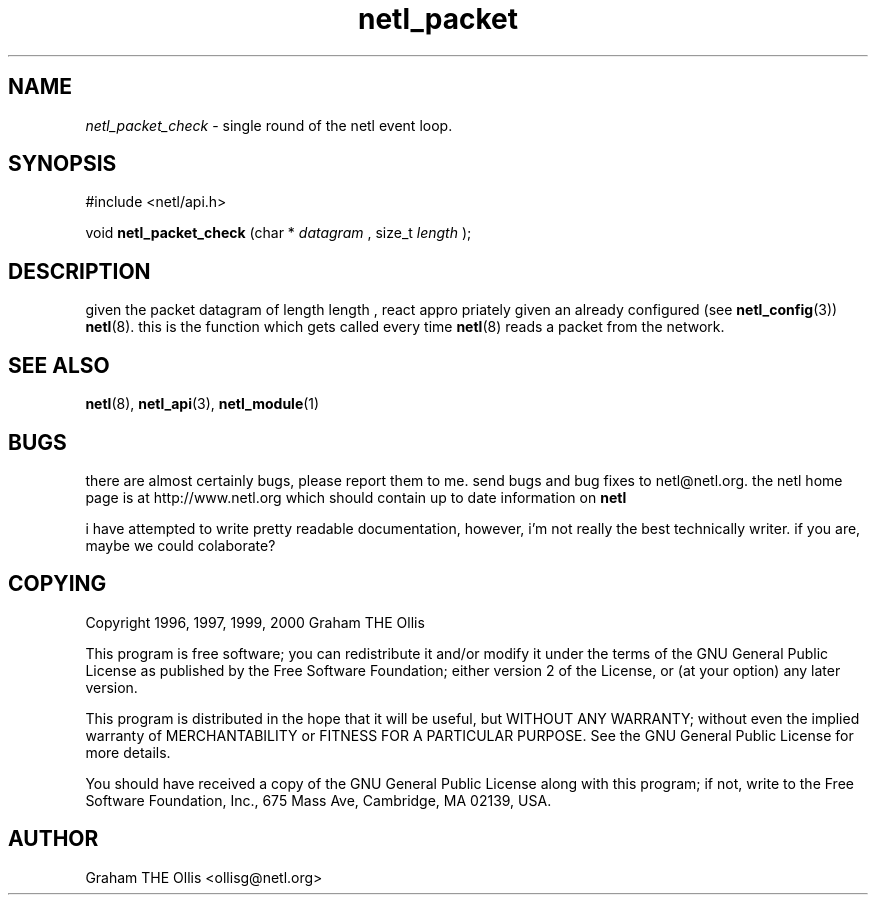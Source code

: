 .ad b
.TH netl_packet 3 "25 April 2000" "White Dactyl Labs" "White Dactyl Labs"
.AT 3
.de sh
.br
.ne 5
.PP
\fB\\$1\fR
.PP
..
.PP
.SH NAME
.PP
.I netl_packet_check
- single round of the netl event loop.
.PP
.SH SYNOPSIS
.PP
#include <netl/api.h>
.br
.PP
void 
.B netl_packet_check
(char *
.I datagram
, size_t 
.I length
);
.br
 
.SH DESCRIPTION
.PP
given the packet datagram of length length , react appro priately given
an already configured (see 
.BR netl_config (3))
.BR netl (8).
this is the
function which gets called every time 
.BR netl (8)
reads a packet from the
network.
.PP
.SH SEE ALSO
.PP
.BR netl (8),
.BR netl_api (3),
.BR netl_module (1)
.PP
.SH BUGS
.PP
there are almost certainly bugs, please report them to me.  send bugs and
bug fixes to netl@netl.org.  the netl home page is at
http://www.netl.org which should contain up to date information on
.B netl
.
.PP
i have attempted to write pretty readable documentation, however, i'm not
really the best technically writer.  if you are, maybe we could
colaborate?
.PP
.SH COPYING
.PP
Copyright 1996, 1997, 1999, 2000 Graham THE Ollis
.PP
This program is free software; you can redistribute it and/or modify it
under the terms of the GNU General Public License as published by the
Free Software Foundation; either version 2 of the License, or (at your
option) any later version.
.PP
This program is distributed in the hope that it will be useful, but
WITHOUT ANY WARRANTY; without even the implied warranty of
MERCHANTABILITY or FITNESS FOR A PARTICULAR PURPOSE.  See the GNU General
Public License for more details.
.PP
You should have received a copy of the GNU General Public License along
with this program; if not, write to the Free Software Foundation, Inc.,
675 Mass Ave, Cambridge, MA 02139, USA.
.PP
.PP
.SH AUTHOR
.PP
Graham THE Ollis <ollisg@netl.org>
